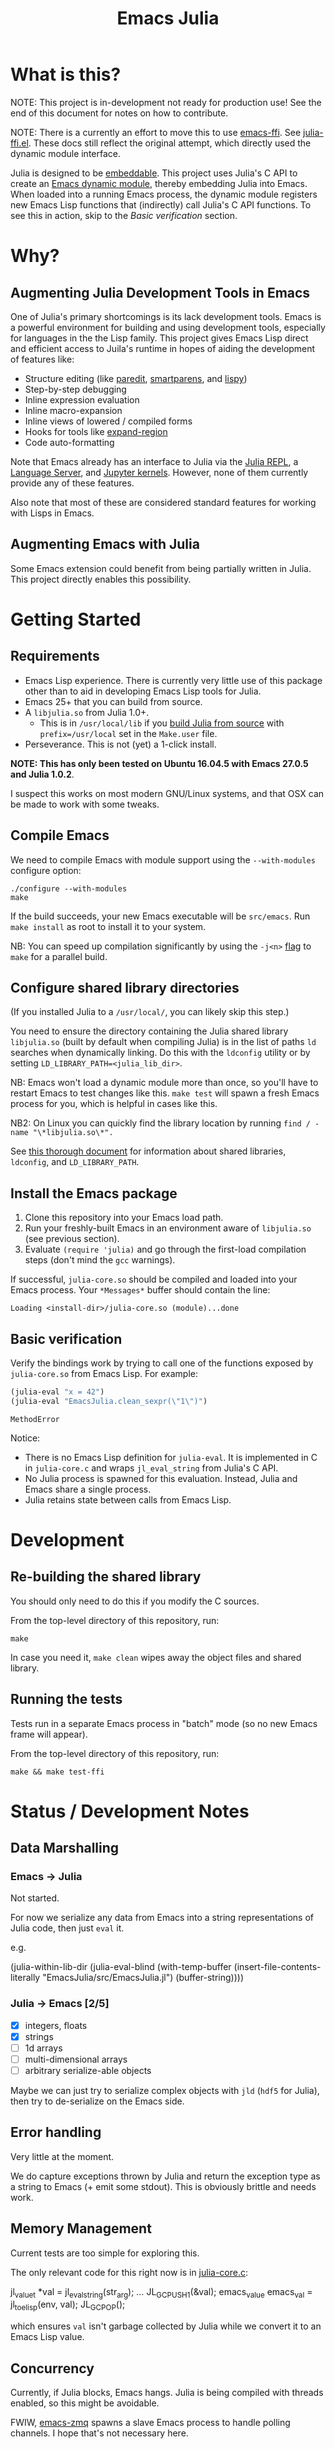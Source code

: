 #+TITLE: Emacs Julia

#+PROPERTY: header-args :eval never-export :noweb yes :mkdirp yes :dir ~/treemax/.spacemacs.d/layers/treemax-julia/local/libjulia
#+PROPERTY: header-args:shell :results output verbatim drawer replace :tangle-mode (identity #o755)
#+OPTIONS: num:nil toc:nil

* What is this?

NOTE: This project is in-development not ready for production use! See the end of this document for notes on how to contribute.

NOTE: There is a currently an effort to move this to use [[https://github.com/tromey/emacs-ffi][emacs-ffi]]. See [[file:julia-ffi.el][julia-ffi.el]]. These docs still reflect the original attempt, which directly used the dynamic module interface.

Julia is designed to be [[https://docs.julialang.org/en/v1/manual/embedding/index.html%20][embeddable]]. This project uses Julia's C API to create an [[https://www.gnu.org/software/emacs/manual/html_node/elisp/Dynamic-Modules.html][Emacs dynamic module]], thereby embedding Julia into Emacs. When loaded into a running Emacs process, the dynamic module registers new Emacs Lisp functions that (indirectly) call Julia's C API functions. To see this in action, skip to the [[*Basic verification][Basic verification]] section.

* Why?

** Augmenting Julia Development Tools in Emacs

One of Julia's primary shortcomings is its lack development tools. Emacs is a powerful environment for building and using development tools, especially for languages in the the Lisp family. This project gives Emacs Lisp direct and efficient access to Juila's runtime in hopes of aiding the development of features like:

- Structure editing (like [[http://danmidwood.com/content/2014/11/21/animated-paredit.html][paredit]], [[https://github.com/Fuco1/smartparens][smartparens]], and [[https://github.com/abo-abo/lispy][lispy]])
- Step-by-step debugging
- Inline expression evaluation
- Inline macro-expansion
- Inline views of lowered / compiled forms
- Hooks for tools like [[https://github.com/magnars/expand-region.el][expand-region]]
- Code auto-formatting

Note that Emacs already has an interface to Julia via the [[https://github.com/tpapp/julia-repl][Julia REPL]], a [[https://github.com/JuliaEditorSupport/LanguageServer.jl][Language Server]], and [[https://github.com/dzop/emacs-jupyter][Jupyter kernels]]. However, none of them currently provide any of these features.

Also note that most of these are considered standard features for working with Lisps in Emacs.

** Augmenting Emacs with Julia

Some Emacs extension could benefit from being partially written in Julia. This project directly enables this possibility.

* Getting Started
** Requirements

- Emacs Lisp experience. There is currently very little use of this package other than to aid in developing Emacs Lisp tools for Julia.
- Emacs 25+ that you can build from source.
- A =libjulia.so= from Julia 1.0+.
  - This is in =/usr/local/lib= if you [[https://github.com/JuliaLang/julia#source-download-and-compilation][build Julia from source]] with =prefix=/usr/local= set in the =Make.user= file.
- Perseverance. This is not (yet) a 1-click install.

*NOTE: This has only been tested on Ubuntu 16.04.5 with Emacs 27.0.5 and Julia 1.0.2*.

I suspect this works on most modern GNU/Linux systems, and that OSX can be made to work with some tweaks.

** Compile Emacs

We need to compile Emacs with module support using the =--with-modules= configure option:

#+BEGIN_SRC shell
./configure --with-modules
make
#+END_SRC

If the build succeeds, your new Emacs executable will be =src/emacs=. Run =make install= as root to install it to your system.

NB: You can speed up compilation significantly by using the =-j<n>= [[https://www.gnu.org/software/make/manual/html_node/Options-Summary.html][flag]] to =make= for a parallel build.

** Configure shared library directories

(If you installed Julia to a =/usr/local/=, you can likely skip this step.)

You need to ensure the directory containing the Julia shared library =libjulia.so= (built by default when compiling Julia) is in the list of paths =ld= searches when dynamically linking. Do this with the =ldconfig= utility or by setting =LD_LIBRARY_PATH=<julia_lib_dir>=.

NB: Emacs won't load a dynamic module more than once, so you'll have to restart Emacs to test changes like this. =make test= will spawn a fresh Emacs process for you, which is helpful in cases like this.

NB2: On Linux you can quickly find the library location by running =find / -name "\*libjulia.so\*".=

See [[http://tldp.org/HOWTO/Program-Library-HOWTO/shared-libraries.html][this thorough document]] for information about shared libraries, =ldconfig=, and =LD_LIBRARY_PATH=.

** Install the Emacs package

1. Clone this repository into your Emacs load path.
2. Run your freshly-built Emacs in an environment aware of =libjulia.so= (see previous section).
3. Evaluate =(require 'julia)= and go through the first-load compilation steps (don't mind the =gcc= warnings).

If successful, =julia-core.so= should be compiled and loaded into your Emacs process. Your =*Messages*= buffer should contain the line:

#+BEGIN_EXAMPLE
Loading <install-dir>/julia-core.so (module)...done
#+END_EXAMPLE

** Basic verification

Verify the bindings work by trying to call one of the functions exposed by =julia-core.so= from Emacs Lisp. For example:

#+BEGIN_SRC emacs-lisp :exports both
(julia-eval "x = 42")
(julia-eval "EmacsJulia.clean_sexpr(\"1\")")
#+END_SRC

#+RESULTS:
: MethodError

Notice:

- There is no Emacs Lisp definition for =julia-eval=. It is implemented in C in =julia-core.c= and wraps =jl_eval_string= from Julia's C API.
- No Julia process is spawned for this evaluation. Instead, Julia and Emacs share a single process.
- Julia retains state between calls from Emacs Lisp.

* Development
** Re-building the shared library

You should only need to do this if you modify the C sources.

From the top-level directory of this repository, run:

#+BEGIN_SRC shell
make
#+END_SRC

#+RESULTS:
:RESULTS:
rm *.o *.so
Makefile:15: recipe for target 'clean' failed
gcc emacs-module-helpers.c julia-core.c --shared -Wall -std=gnu99 -I'/home/dan/julia/usr/include/julia' -DJULIA_ENABLE_THREADING=1 -fPIC -L'/home/dan/julia/usr/lib' -Wl,--export-dynamic -Wl,-rpath,'/home/dan/julia/usr/lib' -Wl,-rpath,'/home/dan/julia/usr/lib/julia' -ljulia -o julia-core.so
gcc emacs-module-helpers.c julia-core.c --shared -Wall -std=gnu99 -I'/home/dan/julia/usr/include/julia' -DJULIA_ENABLE_THREADING=1 -fPIC -L'/home/dan/julia/usr/lib' -Wl,--export-dynamic -Wl,-rpath,'/home/dan/julia/usr/lib' -Wl,-rpath,'/home/dan/julia/usr/lib/julia' -ljulia -o julia-core.so
./bin/emacs --module-assertions -nw -Q -batch -L . -l ert -l julia-tests.el --eval "(ert-run-tests-batch-and-exit)"
Exception from jl_eval_string: UndefVarError
Returning exception string to Emacs.
:END:

In case you need it, =make clean= wipes away the object files and shared library.

** Running the tests

Tests run in a separate Emacs process in "batch" mode (so no new Emacs frame will appear).

From the top-level directory of this repository, run:

#+BEGIN_SRC shell
make && make test-ffi
#+END_SRC

#+RESULTS:
:RESULTS:
:END:

* Status / Development Notes
** Data Marshalling
*** Emacs -> Julia

Not started.

For now we serialize any data from Emacs into a string representations of Julia code, then just =eval= it.

e.g.

#+BEGIN_EXAMPLE emacs-lisp
(julia-within-lib-dir
             (julia-eval-blind
              (with-temp-buffer
                (insert-file-contents-literally "EmacsJulia/src/EmacsJulia.jl")
                (buffer-string))))
#+END_EXAMPLE

*** Julia -> Emacs [2/5]
- [X] integers, floats
- [X] strings
- [ ] 1d arrays
- [ ] multi-dimensional arrays
- [ ] arbitrary serialize-able objects

Maybe we can just try to serialize complex objects with =jld= (=hdf5= for Julia), then try to de-serialize on the Emacs side.

** Error handling

Very little at the moment.

We do capture exceptions thrown by Julia and return the exception type as a string to Emacs (+ emit some stdout). This is obviously brittle and needs work.

** Memory Management

Current tests are too simple for exploring this.

The only relevant code for this right now is in [[file:julia-core.c][julia-core.c]]:

#+BEGIN_EXAMPLE c
jl_value_t *val = jl_eval_string(str_arg);
...
JL_GC_PUSH1(&val);
emacs_value emacs_val = jl_to_elisp(env, val);
JL_GC_POP();
#+END_EXAMPLE

which ensures =val= isn't garbage collected by Julia while we convert it to an Emacs Lisp value.

** Concurrency

Currently, if Julia blocks, Emacs hangs. Julia is being compiled with threads enabled, so this might be avoidable.

FWIW, [[https://github.com/dzop/emacs-zmq][emacs-zmq]] spawns a slave Emacs process to handle polling channels. I hope that's not necessary here.

** Tests

...

** Benchmarks

- Round-trip speed test against Julia REPL and jupy-julia

** Development

While we're still relying on a patched Emacs, it would be nice to:

- provide a patch file for the =dlopen= tweak (one line)
- provide a container image with the patched pre-built Emacs (for testing)

** Open questions:

- Can we avoid modifying the =dlopen= call in the Emacs source?
  - This is the biggest current issue IMHO, since most users can't/won't modify their Emacs C code.
  - Maybe it can be fixed on Julia's side? Is it OK to require that flag?

- Can we build =femtolisp= as a shared library and link to it?
  - This would allow tightly interacting with the Julia's femtolisp parser, which is callable from C.
  - The Julia C API provides only top-level access to the parser (on purpose), but there are use-cases for tool development where it would be valuable.
  - This will likely require a (fork of / PR to) femtolisp, as it doesn't seem to currently build objects for use in shared libraries.
  - If the [[https://github.com/dzop/emacs-julia-parser/][emacs-julia-parser]] succeeds, this could be unnecessary.
    - However, as there is no spec for Julia's syntax, so *the femtolisp parser is the de-facto spec*!

** Open tasks

- Julia docs mention UInt128 and Int128 types, but there aren't box/unbox functions for them in =julia.h= near the others...


- Finish data marshalling layer
- Demo some new functionality leveraging sexprs
- Shell for inspecting Julia's state
- Async Julia eval
- Determine if we can hold on to several Julia sessions
- Determine if we can clear the state of an existing Julia session
-

* Misc
** Naming Conventions

The names for:

  - this project
  - the emacs library it exposes
  - the top-level C source file
  - the ".so" shared library

all try to follow conventions already set by other Emacs dynamic modules. You can find a list [[https://github.com/emacs-pe/emacs-modules][here]]. Please let me know if you find an inconsistency.

* Acknowledgments

- [[https://github.com/dzop/emacs-zmq][emacs-zmq]] for inspiration and great examples. The first-load automatic compilation code was taken from here (and probably other things).
- John Kitchin for his [[https://github.com/jkitchin/emacs-modules][module helpers]].
- This thorough Emacs module documentation: http://phst.github.io/emacs-modules.html
